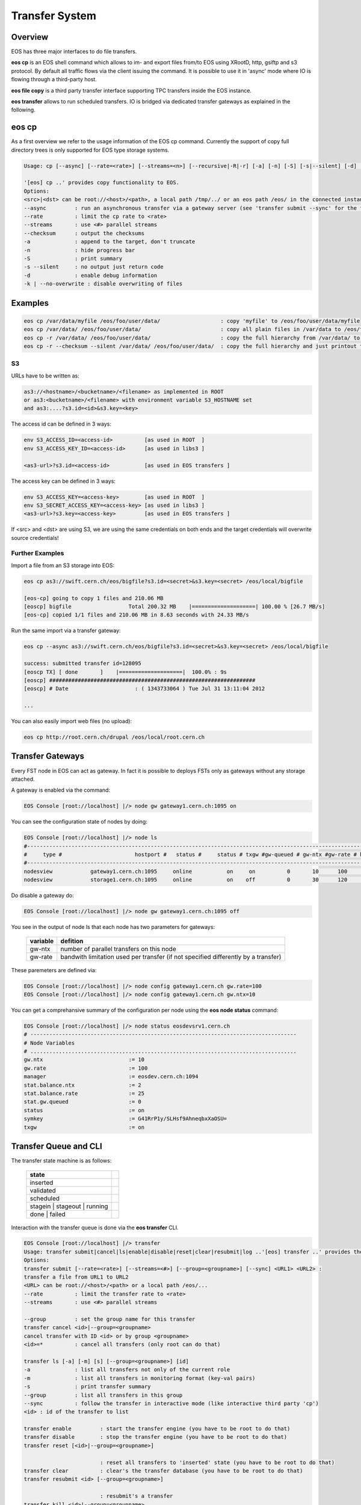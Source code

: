.. highlight:: rst

.. index::
   single: Transfer System

Transfer System
================

Overview
--------

EOS has three major interfaces to do file transfers.

**eos cp** is an EOS shell command which allows to im- and export files from/to 
EOS using XRootD, http, gsiftp and s3 protocol. 
By default all traffic flows via the client issuing the command. 
It is possible to use it in 'async' mode where IO is flowing through a third-party host.

**eos file copy** is a third party transfer interface supporting TPC transfers inside the EOS instance.

**eos transfer** allows to run scheduled transfers. 
IO is bridged via dedicated transfer gateways as explained in the following.

.. ::note

   The **Beryll** version of EOS supports the third-party-copy mechnism in XRootD >=3.3 using the standard
   **xrdcp --tpc** command.

eos cp
------

As a first overview we refer to the usage information of the EOS cp command. 
Currently the support of copy full directory trees is only supported for EOS 
type storage systems.

.. code-block:: bash

   Usage: cp [--async] [--rate=<rate>] [--streams=<n>] [--recursive|-R|-r] [-a] [-n] [-S] [-s|--silent] [-d] [--checksum] <src> <dst>

   '[eos] cp ..' provides copy functionality to EOS.
   Options:
   <src>|<dst> can be root://<host>/<path>, a local path /tmp/../ or an eos path /eos/ in the connected instanace...
   --async         : run an asynchronous transfer via a gateway server (see 'transfer submit --sync' for the full options)
   --rate          : limit the cp rate to <rate>
   --streams       : use <#> parallel streams
   --checksum      : output the checksums
   -a              : append to the target, don't truncate
   -n              : hide progress bar
   -S              : print summary
   -s --silent     : no output just return code
   -d              : enable debug information
   -k | --no-overwrite : disable overwriting of files

.. ::note

   If you deal with directories always add a '/' in the end of source or target 
   paths e.g. if the target should be a directory and not a file put a '/' in the end.
   To copy a directory hierarchy use '-r' and source and target directories terminated with '/' !

Examples
--------

.. code-block:: bash

   eos cp /var/data/myfile /eos/foo/user/data/                   : copy 'myfile' to /eos/foo/user/data/myfile
   eos cp /var/data/ /eos/foo/user/data/                         : copy all plain files in /var/data to /eos/foo/user/data/
   eos cp -r /var/data/ /eos/foo/user/data/                      : copy the full hierarchy from /var/data/ to /var/data to /eos/foo/user/data/ => empty directories won't show up on the target!
   eos cp -r --checksum --silent /var/data/ /eos/foo/user/data/  : copy the full hierarchy and just printout the checksum information for each file copied!

S3
++

URLs have to be written as:

.. code-block:: bash

   as3://<hostname>/<bucketname>/<filename> as implemented in ROOT
   or as3:<bucketname>/<filename> with environment variable S3_HOSTNAME set
   and as3:....?s3.id=<id>&s3.key=<key>

The access id can be defined in 3 ways:

.. code-block:: bash

   env S3_ACCESS_ID=<access-id>          [as used in ROOT  ]
   env S3_ACCESS_KEY_ID=<access-id>      [as used in libs3 ]

   <as3-url>?s3.id=<access-id>           [as used in EOS transfers ]


The access key can be defined in 3 ways:

.. code-block:: bash

   env S3_ACCESS_KEY=<access-key>        [as used in ROOT  ]
   env S3_SECRET_ACCESS_KEY=<access-key> [as used in libs3 ]
   <as3-url>?s3.key=<access-key>         [as used in EOS transfers ]

If <src> and <dst> are using S3, we are using the same credentials on both ends 
and the target credentials will overwrite source credentials!

 

Further Examples
++++++++++++++++

Import a file from an S3 storage into EOS:

.. code-block:: bash

   eos cp as3://swift.cern.ch/eos/bigfile?s3.id=<secret>&s3.key=<secret> /eos/local/bigfile

   [eos-cp] going to copy 1 files and 210.06 MB
   [eoscp] bigfile                  Total 200.32 MB    |====================| 100.00 % [26.7 MB/s]
   [eos-cp] copied 1/1 files and 210.06 MB in 8.63 seconds with 24.33 MB/s

Run the same import via a transfer gateway:

.. code-block:: bash

   eos cp --async as3://swift.cern.ch/eos/bigfile?s3.id=<secret>&s3.key=<secret> /eos/local/bigfile

   success: submitted transfer id=128095
   [eoscp TX] [ done       ]    |====================|  100.0% : 9s
   [eoscp] #################################################################
   [eoscp] # Date                     : ( 1343733064 ) Tue Jul 31 13:11:04 2012 

   ...

You can also easily import web files (no upload):

.. code-block:: bash


   eos cp http://root.cern.ch/drupal /eos/local/root.cern.ch


Transfer Gateways
-----------------

Every FST node in EOS can act as gateway. 
In fact it is possible to deploys FSTs only as gateways without any storage 
attached.

A gateway is enabled via the command:

.. code-block:: bash

   EOS Console [root://localhost] |/> node gw gateway1.cern.ch:1095 on

You can see the configuration state of nodes by doing:

.. code-block:: bash

   EOS Console [root://localhost] |/> node ls
   #-----------------------------------------------------------------------------------------------------------------------------
   #     type #                       hostport #   status #     status # txgw #gw-queued # gw-ntx #gw-rate # heartbeatdelta #nofs
   #-----------------------------------------------------------------------------------------------------------------------------
   nodesview            gateway1.cern.ch:1095     online           on     on          0       10      100                ~     0
   nodesview            storage1.cern.ch:1095     online           on    off          0       30      120                0    22

Do disable a gateway do:

.. code-block:: bash

   EOS Console [root://localhost] |/> node gw gateway1.cern.ch:1095 off

You see in the output of node ls that each node has two parameters for gateways:

.. epigraph::

   ======== ==================================================================================
   variable defition
   ======== ==================================================================================
   gw-ntx   number of parallel transfers on this node
   gw-rate  bandwith limitation used per transfer (if not specified differently by a transfer)
   ======== ==================================================================================

These paremeters are defined via:

.. code-block:: bash

   EOS Console [root://localhost] |/> node config gateway1.cern.ch gw.rate=100
   EOS Console [root://localhost] |/> node config gateway1.cern.ch gw.ntx=10

You can get a comprehansive summary of the configuration per node using the 
**eos node status** command:

.. code-block:: bash

   EOS Console [root://localhost] |/> node status eosdevsrv1.cern.ch
   # ------------------------------------------------------------------------------------
   # Node Variables
   # ....................................................................................
   gw.ntx                           := 10
   gw.rate                          := 100
   manager                          := eosdev.cern.ch:1094
   stat.balance.ntx                 := 2
   stat.balance.rate                := 25
   stat.gw.queued                   := 0
   status                           := on
   symkey                           := G41RrP1y/SLHsf9AhneqbxXaOSU=
   txgw                             := on

 
Transfer Queue and CLI
----------------------

The transfer state machine is as follows:

.. epigraph::
    
   ============================== =
   state
   ============================== =
   inserted
   validated
   scheduled
   stagein | stageout | running
   done | failed
   ============================== =

Interaction with the transfer queue is done via the **eos transfer** CLI.

.. code-block:: bash

   EOS Console [root://localhost] |/> transfer
   Usage: transfer submit|cancel|ls|enable|disable|reset|clear|resubmit|log ..'[eos] transfer ..' provides the transfer interface of EOS.
   Options:
   transfer submit [--rate=<rate>] [--streams=<#>] [--group=<groupname>] [--sync] <URL1> <URL2> :
   transfer a file from URL1 to URL2
   <URL> can be root://<host>/<path> or a local path /eos/...
   --rate          : limit the transfer rate to <rate>
   --streams       : use <#> parallel streams

   --group         : set the group name for this transfer
   transfer cancel <id>|--group=<groupname>
   cancel transfer with ID <id> or by group <groupname>
   <id>=*          : cancel all transfers (only root can do that)

   transfer ls [-a] [-m] [s] [--group=<groupname>] [id]
   -a              : list all transfers not only of the current role
   -m              : list all transfers in monitoring format (key-val pairs)
   -s              : print transfer summary
   --group         : list all transfers in this group
   --sync          : follow the transfer in interactive mode (like interactive third party 'cp')
   <id> : id of the transfer to list

   transfer enable         : start the transfer engine (you have to be root to do that)
   transfer disable        : stop the transfer engine (you have to be root to do that)
   transfer reset [<id>|--group=<groupname>] 

                           : reset all transfers to 'inserted' state (you have to be root to do that)
   transfer clear          : clear's the transfer database (you have to be root to do that)
   transfer resubmit <id> [--group=<groupname>] 

                           : resubmit's a transfer
   transfer kill <id>|--group=<groupname> 

   transfer log <id>       : show the log of transfer <id>

                           : kill a running transfer
   transfer purge [<id>|--group=<groupname>]
                           : remove 'failed' transfers from the transfer queue by id, group or all if not specified

   When a transfer has been submitted using 'transfer submit' it will be in state inserted. When a transfer has been assigned to a transfer gateway it is in state scheduled. When a transfer is executed it will be either in status stagein (then stageout) or running. Certain protocols need a two stage process to bridge transfers. When transfer is going into status failed IT can be inspected using 'transfer log <id>'. Transfers moving into done state are automatically purged from the queue and put in the transfer archive.The transfer archive is a daily rotated log file in /var/eos/tx/transfer-archive.log storing all transfer logs. It is currently not accessible via the CLI.
